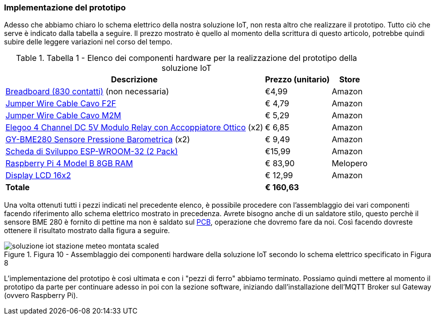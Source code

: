 === Implementazione del prototipo

Adesso che abbiamo chiaro lo schema elettrico della nostra soluzione IoT, non resta altro che realizzare il prototipo. Tutto ciò che serve è indicato dalla tabella a seguire. Il prezzo mostrato è quello al momento della scrittura di questo articolo, potrebbe quindi subire delle leggere variazioni nel corso del tempo.

.Tabella 1 - Elenco dei componenti hardware per la realizzazione del prototipo della soluzione IoT
[%autowidth]
|===
|*Descrizione* |*Prezzo* (unitario) |*Store*

|https://amzn.to/2PAlcQv[Breadboard (830 contatti)] (non necessaria) |€4,99 |Amazon

|https://amzn.to/3rpKNJs[Jumper Wire Cable Cavo F2F] |€ 4,79 |Amazon

|https://amzn.to/3rpSJu0[Jumper Wire Cable Cavo M2M] |€ 5,29 |Amazon

|https://amzn.to/3rkr4uw[Elegoo 4 Channel DC 5V Modulo Relay con Accoppiatore Ottico] (x2) |€ 6,85 |Amazon

|https://amzn.to/3ssAPYO[GY-BME280 Sensore Pressione Barometrica] (x2) |€ 9,49 |Amazon

|https://amzn.to/3fgRTgJ[Scheda di Sviluppo ESP-WROOM-32 (2 Pack)] |€15,99 |Amazon

|https://www.melopero.com/shop/raspberry-pi/boards/raspberry-pi-4-model-b-8gb/?src=raspberrypi[Raspberry Pi 4 Model B 8GB RAM] |€ 83,90 |Melopero

|https://amzn.to/3lUHJ6N[Display LCD 16x2] |€ 12,99 |Amazon

|*Totale* |*€ 160,63* |
|===

Una volta ottenuti tutti i pezzi indicati nel precedente elenco, è possibile procedere con l'assemblaggio dei vari componenti facendo riferimento allo schema elettrico mostrato in precedenza. Avrete bisogno anche di un saldatore stilo, questo perchè il sensore BME 280 è fornito di pettine ma non è saldato sul https://www.ourpcb.com/pcb-layout-the-ultimate-guide-best-for-beginners.html[PCB], operazione che dovremo fare da noi. Così facendo dovreste ottenere il risultato mostrato dalla figura a seguire.

image::soluzione_iot_stazione_meteo_montata-scaled.jpg[title="Figura 10 - Assemblaggio dei componenti hardware della soluzione IoT secondo lo schema elettrico specificato in Figura 8"]

<<<
L'implementazione del prototipo è così ultimata e con i "pezzi di ferro" abbiamo terminato. Possiamo quindi mettere al momento il prototipo da parte per continuare adesso in poi con la sezione software, iniziando dall'installazione dell'MQTT Broker sul Gateway (ovvero Raspberry Pi).
